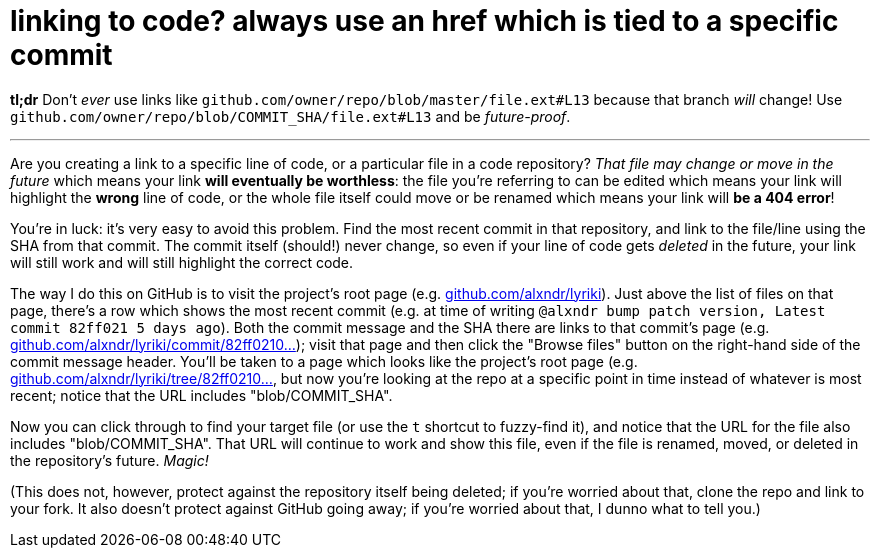 = linking to code? always use an href which is tied to a specific commit
:hp-tags: version control, future-proofing
:published-at: 2016-05-06

*tl;dr* Don't _ever_ use links like `github.com/owner/repo/blob/master/file.ext#L13` because that branch _will_ change! Use `github.com/owner/repo/blob/COMMIT_SHA/file.ext#L13` and be _future-proof_.

---

Are you creating a link to a specific line of code, or a particular file in a code repository? _That file may change or move in the future_ which means your link *will eventually be worthless*: the file you're referring to can be edited which means your link will highlight the *wrong* line of code, or the whole file itself could move or be renamed which means your link will *be a 404 error*!

You're in luck: it's very easy to avoid this problem. Find the most recent commit in that repository, and link to the file/line using the SHA from that commit. The commit itself (should!) never change, so even if your line of code gets _deleted_ in the future, your link will still work and will still highlight the correct code.

The way I do this on GitHub is to visit the project's root page (e.g. http://github.com/alxndr/lyriki[github.com/alxndr/lyriki]). Just above the list of files on that page, there's a row which shows the most recent commit (e.g. at time of writing `@alxndr bump patch version, Latest commit 82ff021 5 days ago`). Both the commit message and the SHA there are links to that commit's page (e.g. https://github.com/alxndr/lyriki/commit/82ff0210da03760b530ecafb640f78efc83c3a02[github.com/alxndr/lyriki/commit/82ff0210...]); visit that page and then click the "Browse files" button on the right-hand side of the commit message header. You'll be taken to a page which looks like the project's root page (e.g. https://github.com/alxndr/lyriki/tree/82ff0210da03760b530ecafb640f78efc83c3a02[github.com/alxndr/lyriki/tree/82ff0210...], but now you're looking at the repo at a specific point in time instead of whatever is most recent; notice that the URL includes "blob/COMMIT_SHA".

Now you can click through to find your target file (or use the `t` shortcut to fuzzy-find it), and notice that the URL for the file also includes "blob/COMMIT_SHA". That URL will continue to work and show this file, even if the file is renamed, moved, or deleted in the repository's future. _Magic!_

(This does not, however, protect against the repository itself being deleted; if you're worried about that, clone the repo and link to your fork. It also doesn't protect against GitHub going away; if you're worried about that, I dunno what to tell you.)